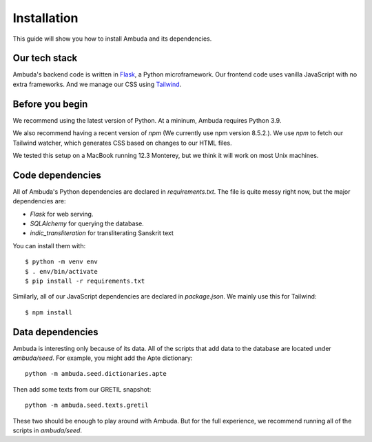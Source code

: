 Installation
============

This guide will show you how to install Ambuda and its dependencies.


Our tech stack
--------------

Ambuda's backend code is written in `Flask`_, a Python microframework. Our
frontend code uses vanilla JavaScript with no extra frameworks. And we manage
our CSS using `Tailwind`_.

.. _Flask: https://flask.palletsprojects.com/en/2.1.x/
.. _Tailwind: https://tailwindcss.com


Before you begin
----------------

We recommend using the latest version of Python. At a mininum, Ambuda requires
Python 3.9.

We also recommend having a recent version of `npm` (We currently use npm
version 8.5.2.). We use `npm` to fetch our Tailwind watcher, which generates CSS
based on changes to our HTML files.

We tested this setup on a MacBook running 12.3 Monterey, but we think it will
work on most Unix machines.


Code dependencies
-----------------

All of Ambuda's Python dependencies are declared in `requirements.txt`. The
file is quite messy right now, but the major dependencies are:

- `Flask` for web serving.
- `SQLAlchemy` for querying the database.
- `indic_transliteration` for transliterating Sanskrit text

You can install them with::

   $ python -m venv env
   $ . env/bin/activate
   $ pip install -r requirements.txt

Similarly, all of our JavaScript dependencies are declared in `package.json`.
We mainly use this for Tailwind::

   $ npm install


Data dependencies
-----------------

Ambuda is interesting only because of its data. All of the scripts that add
data to the database are located under `ambuda/seed`. For example, you might
add the Apte dictionary::

   python -m ambuda.seed.dictionaries.apte

Then add some texts from our GRETIL snapshot::

   python -m ambuda.seed.texts.gretil

These two should be enough to play around with Ambuda. But for the full
experience, we recommend running all of the scripts in `ambuda/seed`.
